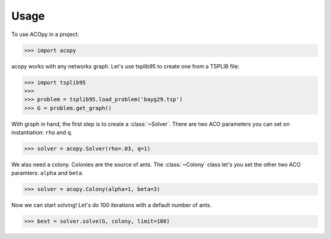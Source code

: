 =====
Usage
=====

To use ACOpy in a project:

.. code-block:: python

    >>> import acopy

acopy works with any networkx graph. Let's use tsplib95 to create one from a TSPLIB file:

.. code-block:: python

    >>> import tsplib95
    >>>
    >>> problem = tsplib95.load_problem('bayg29.tsp')
    >>> G = problem.get_graph()

With graph in hand, the first step is to create a :class:`~Solver`. There are two ACO parameters you can set on instantiation: ``rho`` and ``q``.

.. code-block:: python

    >>> solver = acopy.Solver(rho=.03, q=1)

We also need a colony. Colonies are the source of ants. The :class:`~Colony` class let's you set the other two ACO paramters: ``alpha`` and ``beta``.

.. code-block:: python

    >>> solver = acopy.Colony(alpha=1, beta=3)

Now we can start solving! Let's do 100 iterations with a default number of ants.

.. code-block:: python

    >>> best = solver.solve(G, colony, limit=100)
